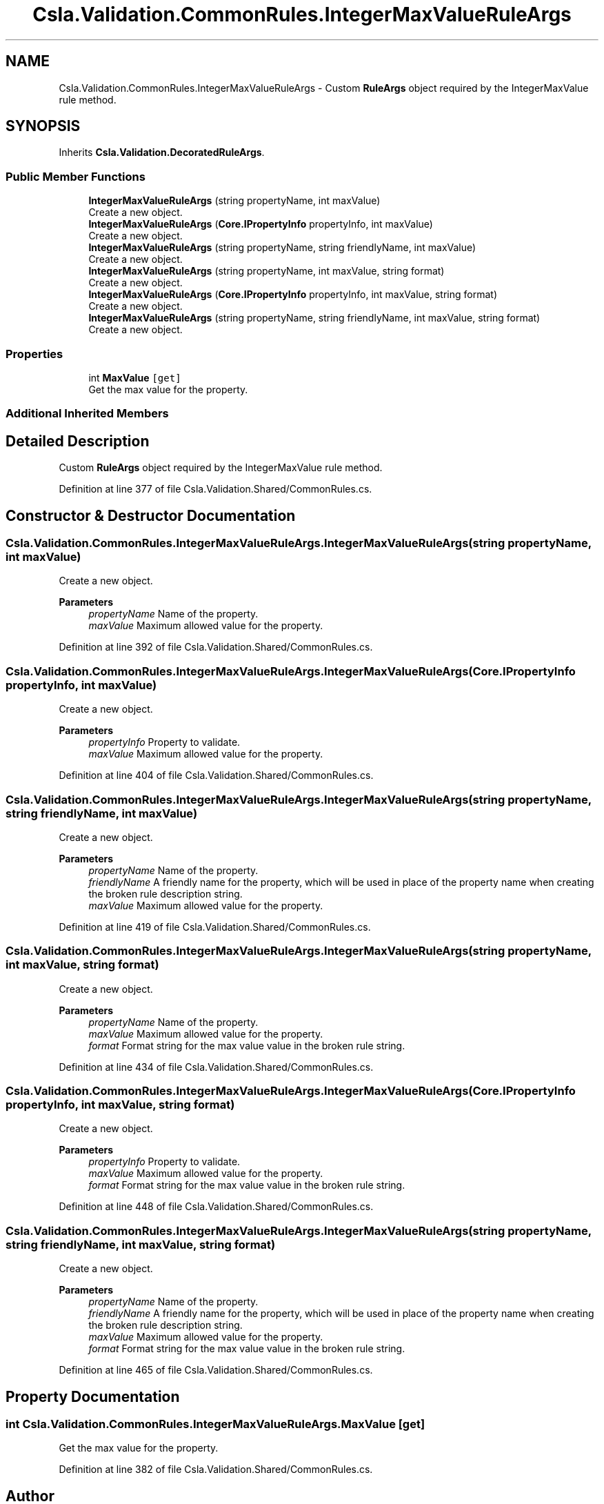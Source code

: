 .TH "Csla.Validation.CommonRules.IntegerMaxValueRuleArgs" 3 "Thu Jul 22 2021" "Version 5.4.2" "CSLA.NET" \" -*- nroff -*-
.ad l
.nh
.SH NAME
Csla.Validation.CommonRules.IntegerMaxValueRuleArgs \- Custom \fBRuleArgs\fP object required by the IntegerMaxValue rule method\&.  

.SH SYNOPSIS
.br
.PP
.PP
Inherits \fBCsla\&.Validation\&.DecoratedRuleArgs\fP\&.
.SS "Public Member Functions"

.in +1c
.ti -1c
.RI "\fBIntegerMaxValueRuleArgs\fP (string propertyName, int maxValue)"
.br
.RI "Create a new object\&. "
.ti -1c
.RI "\fBIntegerMaxValueRuleArgs\fP (\fBCore\&.IPropertyInfo\fP propertyInfo, int maxValue)"
.br
.RI "Create a new object\&. "
.ti -1c
.RI "\fBIntegerMaxValueRuleArgs\fP (string propertyName, string friendlyName, int maxValue)"
.br
.RI "Create a new object\&. "
.ti -1c
.RI "\fBIntegerMaxValueRuleArgs\fP (string propertyName, int maxValue, string format)"
.br
.RI "Create a new object\&. "
.ti -1c
.RI "\fBIntegerMaxValueRuleArgs\fP (\fBCore\&.IPropertyInfo\fP propertyInfo, int maxValue, string format)"
.br
.RI "Create a new object\&. "
.ti -1c
.RI "\fBIntegerMaxValueRuleArgs\fP (string propertyName, string friendlyName, int maxValue, string format)"
.br
.RI "Create a new object\&. "
.in -1c
.SS "Properties"

.in +1c
.ti -1c
.RI "int \fBMaxValue\fP\fC [get]\fP"
.br
.RI "Get the max value for the property\&. "
.in -1c
.SS "Additional Inherited Members"
.SH "Detailed Description"
.PP 
Custom \fBRuleArgs\fP object required by the IntegerMaxValue rule method\&. 


.PP
Definition at line 377 of file Csla\&.Validation\&.Shared/CommonRules\&.cs\&.
.SH "Constructor & Destructor Documentation"
.PP 
.SS "Csla\&.Validation\&.CommonRules\&.IntegerMaxValueRuleArgs\&.IntegerMaxValueRuleArgs (string propertyName, int maxValue)"

.PP
Create a new object\&. 
.PP
\fBParameters\fP
.RS 4
\fIpropertyName\fP Name of the property\&.
.br
\fImaxValue\fP Maximum allowed value for the property\&.
.RE
.PP

.PP
Definition at line 392 of file Csla\&.Validation\&.Shared/CommonRules\&.cs\&.
.SS "Csla\&.Validation\&.CommonRules\&.IntegerMaxValueRuleArgs\&.IntegerMaxValueRuleArgs (\fBCore\&.IPropertyInfo\fP propertyInfo, int maxValue)"

.PP
Create a new object\&. 
.PP
\fBParameters\fP
.RS 4
\fIpropertyInfo\fP Property to validate\&.
.br
\fImaxValue\fP Maximum allowed value for the property\&.
.RE
.PP

.PP
Definition at line 404 of file Csla\&.Validation\&.Shared/CommonRules\&.cs\&.
.SS "Csla\&.Validation\&.CommonRules\&.IntegerMaxValueRuleArgs\&.IntegerMaxValueRuleArgs (string propertyName, string friendlyName, int maxValue)"

.PP
Create a new object\&. 
.PP
\fBParameters\fP
.RS 4
\fIpropertyName\fP Name of the property\&.
.br
\fIfriendlyName\fP A friendly name for the property, which will be used in place of the property name when creating the broken rule description string\&.
.br
\fImaxValue\fP Maximum allowed value for the property\&.
.RE
.PP

.PP
Definition at line 419 of file Csla\&.Validation\&.Shared/CommonRules\&.cs\&.
.SS "Csla\&.Validation\&.CommonRules\&.IntegerMaxValueRuleArgs\&.IntegerMaxValueRuleArgs (string propertyName, int maxValue, string format)"

.PP
Create a new object\&. 
.PP
\fBParameters\fP
.RS 4
\fIpropertyName\fP Name of the property\&.
.br
\fImaxValue\fP Maximum allowed value for the property\&.
.br
\fIformat\fP Format string for the max value value in the broken rule string\&.
.RE
.PP

.PP
Definition at line 434 of file Csla\&.Validation\&.Shared/CommonRules\&.cs\&.
.SS "Csla\&.Validation\&.CommonRules\&.IntegerMaxValueRuleArgs\&.IntegerMaxValueRuleArgs (\fBCore\&.IPropertyInfo\fP propertyInfo, int maxValue, string format)"

.PP
Create a new object\&. 
.PP
\fBParameters\fP
.RS 4
\fIpropertyInfo\fP Property to validate\&.
.br
\fImaxValue\fP Maximum allowed value for the property\&.
.br
\fIformat\fP Format string for the max value value in the broken rule string\&.
.RE
.PP

.PP
Definition at line 448 of file Csla\&.Validation\&.Shared/CommonRules\&.cs\&.
.SS "Csla\&.Validation\&.CommonRules\&.IntegerMaxValueRuleArgs\&.IntegerMaxValueRuleArgs (string propertyName, string friendlyName, int maxValue, string format)"

.PP
Create a new object\&. 
.PP
\fBParameters\fP
.RS 4
\fIpropertyName\fP Name of the property\&.
.br
\fIfriendlyName\fP A friendly name for the property, which will be used in place of the property name when creating the broken rule description string\&.
.br
\fImaxValue\fP Maximum allowed value for the property\&.
.br
\fIformat\fP Format string for the max value value in the broken rule string\&.
.RE
.PP

.PP
Definition at line 465 of file Csla\&.Validation\&.Shared/CommonRules\&.cs\&.
.SH "Property Documentation"
.PP 
.SS "int Csla\&.Validation\&.CommonRules\&.IntegerMaxValueRuleArgs\&.MaxValue\fC [get]\fP"

.PP
Get the max value for the property\&. 
.PP
Definition at line 382 of file Csla\&.Validation\&.Shared/CommonRules\&.cs\&.

.SH "Author"
.PP 
Generated automatically by Doxygen for CSLA\&.NET from the source code\&.
